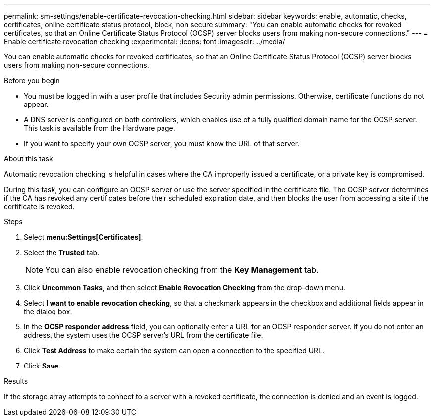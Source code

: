 ---
permalink: sm-settings/enable-certificate-revocation-checking.html
sidebar: sidebar
keywords: enable, automatic, checks, certificates, online certificate status protocol, block, non secure
summary: "You can enable automatic checks for revoked certificates, so that an Online Certificate Status Protocol (OCSP) server blocks users from making non-secure connections."
---
= Enable certificate revocation checking
:experimental:
:icons: font
:imagesdir: ../media/

[.lead]
You can enable automatic checks for revoked certificates, so that an Online Certificate Status Protocol (OCSP) server blocks users from making non-secure connections.

.Before you begin

* You must be logged in with a user profile that includes Security admin permissions. Otherwise, certificate functions do not appear.
* A DNS server is configured on both controllers, which enables use of a fully qualified domain name for the OCSP server. This task is available from the Hardware page.
* If you want to specify your own OCSP server, you must know the URL of that server.

.About this task

Automatic revocation checking is helpful in cases where the CA improperly issued a certificate, or a private key is compromised.

During this task, you can configure an OCSP server or use the server specified in the certificate file. The OCSP server determines if the CA has revoked any certificates before their scheduled expiration date, and then blocks the user from accessing a site if the certificate is revoked.

.Steps

. Select *menu:Settings[Certificates]*.
. Select the *Trusted* tab.
+
[NOTE]
====
You can also enable revocation checking from the *Key Management* tab.
====

. Click *Uncommon Tasks*, and then select *Enable Revocation Checking* from the drop-down menu.
. Select *I want to enable revocation checking*, so that a checkmark appears in the checkbox and additional fields appear in the dialog box.
. In the *OCSP responder address* field, you can optionally enter a URL for an OCSP responder server. If you do not enter an address, the system uses the OCSP server's URL from the certificate file.
. Click *Test Address* to make certain the system can open a connection to the specified URL.
. Click *Save*.

.Results

If the storage array attempts to connect to a server with a revoked certificate, the connection is denied and an event is logged.
